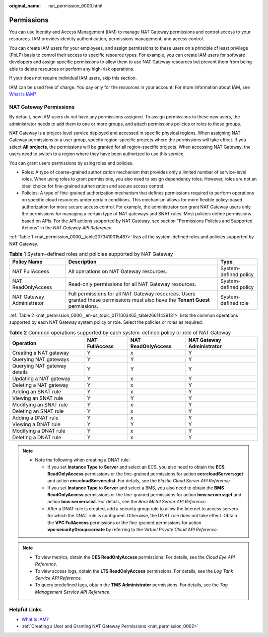 :original_name: nat_permission_0000.html

.. _nat_permission_0000:

Permissions
===========

You can use Identity and Access Management (IAM) to manage NAT Gateway permissions and control access to your resources. IAM provides identity authentication, permissions management, and access control.

You can create IAM users for your employees, and assign permissions to these users on a principle of least privilege (PoLP) basis to control their access to specific resource types. For example, you can create IAM users for software developers and assign specific permissions to allow them to use NAT Gateway resources but prevent them from being able to delete resources or perform any high-risk operations.

If your does not require individual IAM users, skip this section.

IAM can be used free of charge. You pay only for the resources in your account. For more information about IAM, see `What Is IAM? <https://docs.otc.t-systems.com/identity-access-management/umn/service_overview/index.html>`__

NAT Gateway Permissions
-----------------------

By default, new IAM users do not have any permissions assigned. To assign permissions to these new users, the administrator needs to add them to one or more groups, and attach permissions policies or roles to these groups.

NAT Gateway is a project-level service deployed and accessed in specific physical regions. When assigning NAT Gateway permissions to a user group, specify region-specific projects where the permissions will take effect. If you select **All projects**, the permissions will be granted for all region-specific projects. When accessing NAT Gateway, the users need to switch to a region where they have been authorized to use this service.

You can grant users permissions by using roles and policies.

-  Roles: A type of coarse-grained authorization mechanism that provides only a limited number of service-level roles. When using roles to grant permissions, you also need to assign dependency roles. However, roles are not an ideal choice for fine-grained authorization and secure access control.

-  Policies: A type of fine-grained authorization mechanism that defines permissions required to perform operations on specific cloud resources under certain conditions. This mechanism allows for more flexible policy-based authorization for more secure access control. For example, the administrator can grant NAT Gateway users only the permissions for managing a certain type of NAT gateways and SNAT rules. Most policies define permissions based on APIs. For the API actions supported by NAT Gateway, see section "Permissions Policies and Supported Actions" in the *NAT Gateway API Reference*.

:ref:`Table 1 <nat_permission_0000__table2073410015487>` lists all the system-defined roles and policies supported by NAT Gateway.

.. _nat_permission_0000__table2073410015487:

.. table:: **Table 1** System-defined roles and policies supported by NAT Gateway

   +---------------------------+----------------------------------------------------------------------------------------------------------------------------------+-----------------------+
   | Policy Name               | Description                                                                                                                      | Type                  |
   +===========================+==================================================================================================================================+=======================+
   | NAT FullAccess            | All operations on NAT Gateway resources.                                                                                         | System-defined policy |
   +---------------------------+----------------------------------------------------------------------------------------------------------------------------------+-----------------------+
   | NAT ReadOnlyAccess        | Read-only permissions for all NAT Gateway resources.                                                                             | System-defined policy |
   +---------------------------+----------------------------------------------------------------------------------------------------------------------------------+-----------------------+
   | NAT Gateway Administrator | Full permissions for all NAT Gateway resources. Users granted these permissions must also have the **Tenant Guest** permissions. | System-defined role   |
   +---------------------------+----------------------------------------------------------------------------------------------------------------------------------+-----------------------+

:ref:`Table 2 <nat_permission_0000__en-us_topic_0171003465_table26611439131>` lists the common operations supported by each NAT Gateway system policy or role. Select the policies or roles as required.

.. _nat_permission_0000__en-us_topic_0171003465_table26611439131:

.. table:: **Table 2** Common operations supported by each system-defined policy or role of NAT Gateway

   +------------------------------+----------------+--------------------+---------------------------+
   | Operation                    | NAT FullAccess | NAT ReadOnlyAccess | NAT Gateway Administrator |
   +==============================+================+====================+===========================+
   | Creating a NAT gateway       | Y              | x                  | Y                         |
   +------------------------------+----------------+--------------------+---------------------------+
   | Querying NAT gateways        | Y              | Y                  | Y                         |
   +------------------------------+----------------+--------------------+---------------------------+
   | Querying NAT gateway details | Y              | Y                  | Y                         |
   +------------------------------+----------------+--------------------+---------------------------+
   | Updating a NAT gateway       | Y              | x                  | Y                         |
   +------------------------------+----------------+--------------------+---------------------------+
   | Deleting a NAT gateway       | Y              | x                  | Y                         |
   +------------------------------+----------------+--------------------+---------------------------+
   | Adding an SNAT rule          | Y              | x                  | Y                         |
   +------------------------------+----------------+--------------------+---------------------------+
   | Viewing an SNAT rule         | Y              | Y                  | Y                         |
   +------------------------------+----------------+--------------------+---------------------------+
   | Modifying an SNAT rule       | Y              | x                  | Y                         |
   +------------------------------+----------------+--------------------+---------------------------+
   | Deleting an SNAT rule        | Y              | x                  | Y                         |
   +------------------------------+----------------+--------------------+---------------------------+
   | Adding a DNAT rule           | Y              | x                  | Y                         |
   +------------------------------+----------------+--------------------+---------------------------+
   | Viewing a DNAT rule          | Y              | Y                  | Y                         |
   +------------------------------+----------------+--------------------+---------------------------+
   | Modifying a DNAT rule        | Y              | x                  | Y                         |
   +------------------------------+----------------+--------------------+---------------------------+
   | Deleting a DNAT rule         | Y              | x                  | Y                         |
   +------------------------------+----------------+--------------------+---------------------------+

.. note::

   -  Note the following when creating a DNAT rule:

      -  If you set **Instance Type** to **Server** and select an ECS, you also need to obtain the **ECS ReadOnlyAccess** permissions or the fine-grained permissions for action **ecs:cloudServers:get** and action **ecs:cloudServers:list**. For details, see the *Elastic Cloud Server API Reference*.
      -  If you set **Instance Type** to **Server** and select a BMS, you also need to obtain the **BMS ReadOnlyAccess** permissions or the fine-grained permissions for action **bms:servers:get** and action **bms:servers:list**. For details, see the *Bare Metal Server API Reference*.
      -  After a DNAT rule is created, add a security group rule to allow the Internet to access servers for which the DNAT rule is configured. Otherwise, the DNAT rule does not take effect. Obtain the **VPC FullAccess** permissions or the fine-grained permissions for action **vpc:securityGroups:create** by referring to the *Virtual Private Cloud API Reference*.

.. note::

   -  To view metrics, obtain the **CES ReadOnlyAccess** permissions. For details, see the *Cloud Eye API Reference*.
   -  To view access logs, obtain the **LTS ReadOnlyAccess** permissions. For details, see the *Log Tank Service API Reference*.
   -  To query predefined tags, obtain the **TMS** **Administrator** permissions. For details, see the *Tag Management Service API Reference*.

Helpful Links
-------------

-  `What Is IAM? <https://docs.otc.t-systems.com/identity-access-management/umn/service_overview/index.html>`__
-  :ref:`Creating a User and Granting NAT Gateway Permissions <nat_permission_0002>`
